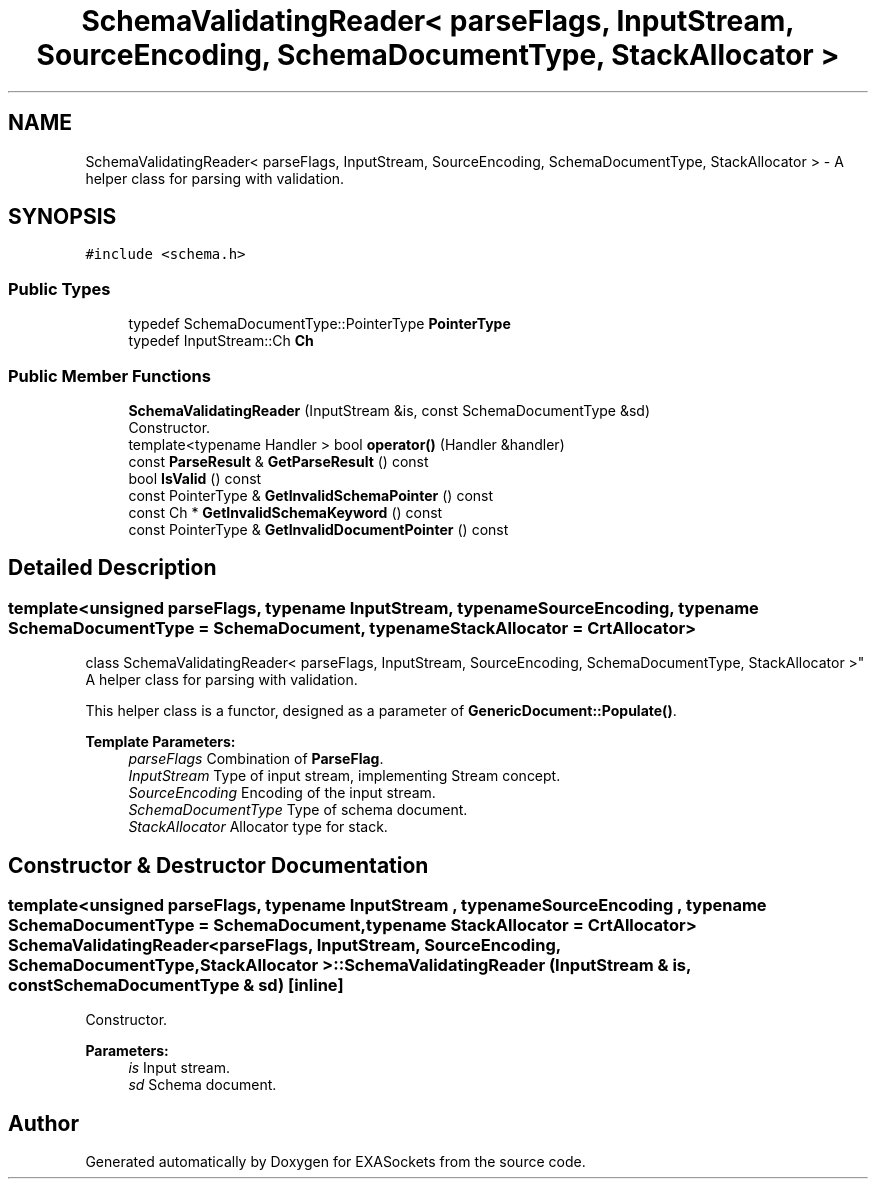 .TH "SchemaValidatingReader< parseFlags, InputStream, SourceEncoding, SchemaDocumentType, StackAllocator >" 3 "Thu Nov 3 2016" "Version 0.9" "EXASockets" \" -*- nroff -*-
.ad l
.nh
.SH NAME
SchemaValidatingReader< parseFlags, InputStream, SourceEncoding, SchemaDocumentType, StackAllocator > \- A helper class for parsing with validation\&.  

.SH SYNOPSIS
.br
.PP
.PP
\fC#include <schema\&.h>\fP
.SS "Public Types"

.in +1c
.ti -1c
.RI "typedef SchemaDocumentType::PointerType \fBPointerType\fP"
.br
.ti -1c
.RI "typedef InputStream::Ch \fBCh\fP"
.br
.in -1c
.SS "Public Member Functions"

.in +1c
.ti -1c
.RI "\fBSchemaValidatingReader\fP (InputStream &is, const SchemaDocumentType &sd)"
.br
.RI "Constructor\&. "
.ti -1c
.RI "template<typename Handler > bool \fBoperator()\fP (Handler &handler)"
.br
.ti -1c
.RI "const \fBParseResult\fP & \fBGetParseResult\fP () const"
.br
.ti -1c
.RI "bool \fBIsValid\fP () const"
.br
.ti -1c
.RI "const PointerType & \fBGetInvalidSchemaPointer\fP () const"
.br
.ti -1c
.RI "const Ch * \fBGetInvalidSchemaKeyword\fP () const"
.br
.ti -1c
.RI "const PointerType & \fBGetInvalidDocumentPointer\fP () const"
.br
.in -1c
.SH "Detailed Description"
.PP 

.SS "template<unsigned parseFlags, typename InputStream, typename SourceEncoding, typename SchemaDocumentType = SchemaDocument, typename StackAllocator = CrtAllocator>
.br
class SchemaValidatingReader< parseFlags, InputStream, SourceEncoding, SchemaDocumentType, StackAllocator >"
A helper class for parsing with validation\&. 

This helper class is a functor, designed as a parameter of \fBGenericDocument::Populate()\fP\&.
.PP
\fBTemplate Parameters:\fP
.RS 4
\fIparseFlags\fP Combination of \fBParseFlag\fP\&. 
.br
\fIInputStream\fP Type of input stream, implementing Stream concept\&. 
.br
\fISourceEncoding\fP Encoding of the input stream\&. 
.br
\fISchemaDocumentType\fP Type of schema document\&. 
.br
\fIStackAllocator\fP Allocator type for stack\&. 
.RE
.PP

.SH "Constructor & Destructor Documentation"
.PP 
.SS "template<unsigned parseFlags, typename InputStream , typename SourceEncoding , typename SchemaDocumentType  = SchemaDocument, typename StackAllocator  = CrtAllocator> \fBSchemaValidatingReader\fP< parseFlags, InputStream, SourceEncoding, SchemaDocumentType, StackAllocator >::\fBSchemaValidatingReader\fP (InputStream & is, const SchemaDocumentType & sd)\fC [inline]\fP"

.PP
Constructor\&. 
.PP
\fBParameters:\fP
.RS 4
\fIis\fP Input stream\&. 
.br
\fIsd\fP Schema document\&. 
.RE
.PP


.SH "Author"
.PP 
Generated automatically by Doxygen for EXASockets from the source code\&.
